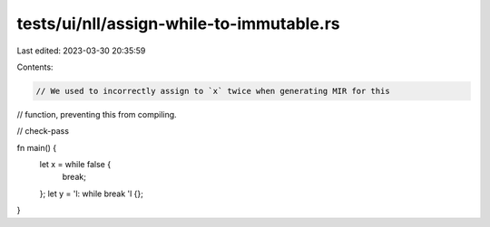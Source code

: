 tests/ui/nll/assign-while-to-immutable.rs
=========================================

Last edited: 2023-03-30 20:35:59

Contents:

.. code-block:: rs

    // We used to incorrectly assign to `x` twice when generating MIR for this
// function, preventing this from compiling.

// check-pass

fn main() {
    let x = while false {
        break;
    };
    let y = 'l: while break 'l {};
}


